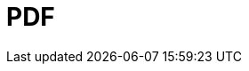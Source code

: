 // Do not edit directly!
// This file was generated by camel-quarkus-maven-plugin:update-extension-doc-page

= PDF
:cq-artifact-id: camel-quarkus-pdf
:cq-artifact-id-base: pdf
:cq-native-supported: true
:cq-status: Stable
:cq-deprecated: false
:cq-jvm-since: 0.3.1
:cq-native-since: 0.3.1
:cq-camel-part-name: pdf
:cq-camel-part-title: PDF
:cq-camel-part-description: Create, modify or extract content from PDF documents.
:cq-extension-page-title: PDF
